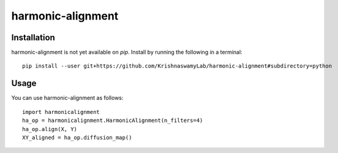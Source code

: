 ==========
harmonic-alignment
==========

.. image:: https://api.travis-ci.com/KrishnaswamyLab/harmonic-alignment.svg?branch=master
    :target: https://travis-ci.com/KrishnaswamyLab/harmonic-alignment
    :alt: Travis CI Build
.. image:: https://coveralls.io/repos/github/KrishnaswamyLab/harmonic-alignment/badge.svg?branch=master
    :target: https://coveralls.io/github/KrishnaswamyLab/harmonic-alignment?branch=master
    :alt: Coverage Status
.. image:: https://img.shields.io/twitter/follow/scottgigante.svg?style=social&label=Follow
    :target: https://twitter.com/scottgigante
    :alt: Twitter
.. image:: https://img.shields.io/github/stars/scottgigante/tasklogger.svg?style=social&label=Stars
    :target: https://github.com/scottgigante/tasklogger/
    :alt: GitHub stars

Installation
------------

harmonic-alignment is not yet available on `pip`. Install by running the following in a terminal::

    pip install --user git+https://github.com/KrishnaswamyLab/harmonic-alignment#subdirectory=python

Usage
-----

You can use harmonic-alignment as follows::

    import harmonicalignment
    ha_op = harmonicalignment.HarmonicAlignment(n_filters=4)
    ha_op.align(X, Y)
    XY_aligned = ha_op.diffusion_map()
